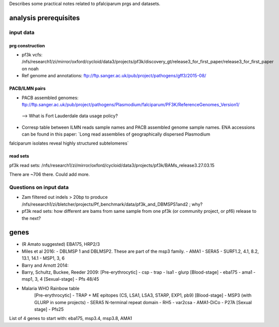 Describes some practical notes related to pfalciparum prgs and datasets.

analysis prerequisites
========================

input data
------------

prg construction
``````````````````

* pf3k vcfs: /nfs/research1/zi/mirror/oxford/cycloid/data3/projects/pf3k/discovery_gt/release3_for_first_paper/release3_for_first_paper on noah
* Ref genome and annotations: ftp://ftp.sanger.ac.uk/pub/project/pathogens/gff3/2015-08/


PACB/ILMN pairs
````````````````
* PACB assembled genomes: ftp://ftp.sanger.ac.uk/pub/project/pathogens/Plasmodium/falciparum/PF3K/ReferenceGenomes_Version1/
 --> What is Fort Lauderdale data usage policy?


* Corresp table between ILMN reads sample names and PACB assembled genome sample names. ENA accessions can be found in this paper: `Long read assemblies of geographically dispersed Plasmodium
falciparum isolates reveal highly structured subtelomeres`

read sets
``````````

pf3k read sets:  /nfs/research1/zi/mirror/oxford/cycloid/data3/projects/pf3k/BAMs_release3.27.03.15

There are ~706 there. Could add more.


Questions on input data
------------------------

* Zam filtered out indels > 20bp to produce /nfs/research1/zi/bletcher/projects/Pf_benchmark/data/pf3k_and_DBMSPS1and2 ; why?
* pf3k read sets: how different are bams from same sample from one pf3k (or community project, or pf6) release to the next?



genes
======

* (R Amato suggested) EBA175, HRP2/3
* Miles et al 2016: 
  - DBLMSP 1 and DBLMSP2. These are part of the msp3 family.
  - AMA1
  - SERA5 
  - SURF1.2, 4.1, 8.2, 13.1, 14.1
  - MSP1, 3, 6
* Barry and Arnott 2014:

* Barry, Schultz, Buckee, Reeder 2009:
  [Pre-erythrocytic]
  - csp
  - trap
  - lsa1
  - glurp
  [Blood-stage]
  - eba175
  - ama1
  - msp1, 3, 4
  [Sexual-stage]
  - Pfs 48/45
* Malaria WHO Rainbow table
   [Pre-erythrocytic]
   - TRAP + ME epitopes (CS, LSA1, LSA3, STARP, EXP1, pb9)
   [Blood-stage]
   - MSP3 (with GLURP in some projects)
   - SERA5 N-terminal repeat domain
   - RH5
   - var2csa
   - AMA1-DiCo
   - P27A
   [Sexual stage]
   - Pfs25 

List of 4 genes to start with:
eba175, msp3.4, msp3.8, AMA1
